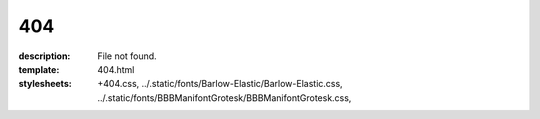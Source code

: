404
###

:description: File not found.
:template: 404.html
:stylesheets:
    +404.css,
    ../.static/fonts/Barlow-Elastic/Barlow-Elastic.css,
    ../.static/fonts/BBBManifontGrotesk/BBBManifontGrotesk.css,
